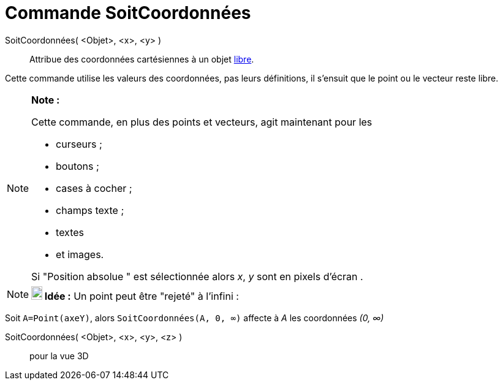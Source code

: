 = Commande SoitCoordonnées
:page-en: commands/SetCoords
ifdef::env-github[:imagesdir: /fr/modules/ROOT/assets/images]

SoitCoordonnées( <Objet>, <x>, <y> )::
  Attribue des coordonnées cartésiennes à un objet xref:/Objets_libres_dépendants_ou_auxiliaires.adoc[libre].

Cette commande utilise les valeurs des coordonnées, pas leurs définitions, il s'ensuit que le point ou le vecteur reste
libre.

[NOTE]
====

*Note :*

Cette commande, en plus des points et vecteurs, agit maintenant pour les

* curseurs ;
* boutons ;
* cases à cocher ;
* champs texte ;
* textes
* et images.

Si "Position absolue " est sélectionnée alors _x_, _y_ sont en pixels d'écran .

====

[NOTE]
====

*image:18px-Bulbgraph.png[Note,title="Note",width=18,height=22] Idée :* Un point peut être "rejeté" à l'infini :

[EXAMPLE]
====

Soit `++A=Point(axeY)++`, alors `++SoitCoordonnées(A, 0, ∞)++` affecte à _A_ les coordonnées _(0, ∞)_

====

====

SoitCoordonnées( <Objet>, <x>, <y>, <z> )::
  pour la vue 3D
